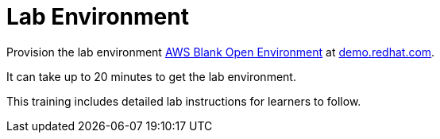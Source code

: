= Lab Environment

Provision the lab environment https://demo.redhat.com/catalog?search=AWS+Blank+Open+Environment&item=babylon-catalog-prod%2Fsandboxes-gpte.sandbox-open.prod[AWS Blank Open Environment] at https://demo.redhat.com/[demo.redhat.com].

It can take up to 20 minutes to get the lab environment.

This training includes detailed lab instructions for learners to follow.